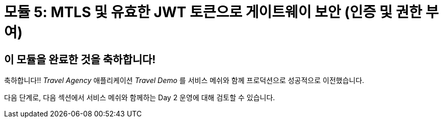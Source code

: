 # 모듈 5: MTLS 및 유효한 JWT 토큰으로 게이트웨이 보안 (인증 및 권한 부여)

## 이 모듈을 완료한 것을 축하합니다!

축하합니다!!
_Travel Agency_ 애플리케이션 _Travel Demo_ 를 서비스 메쉬와 함께 프로덕션으로 성공적으로 이전했습니다.

다음 단계로, 다음 섹션에서 서비스 메쉬와 함께하는 Day 2 운영에 대해 검토할 수 있습니다.
